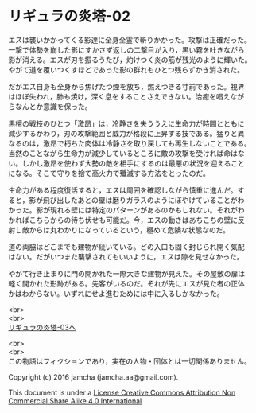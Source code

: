 #+OPTIONS: toc:nil
#+OPTIONS: \n:t

* リギュラの炎塔-02
  
  エスは襲いかかってくる影達に全身全霊で斬りかかった。攻撃は正確だった。
  一撃で体勢を崩した影にすかさず返しの二撃目が入り，黒い霧を吐きながら
  影が消える。エスが刃を振るうたび，灼けつく炎の筋が残光のように輝いた。
  やがて道を覆いつくすほどであった影の群れもひとつ残らずかき消された。

  だがエス自身も全身から焦げたつ煙を放ち，燃えつきる寸前であった。視界
  はほぼ失われ，肺も焼け，深く息をすることさえできない。治癒を唱えなが
  らなんとか意識を保った。

  黒檀の戦技のひとつ「激昂」は，冷静さを失ううえに生命力が時間とともに
  減少するかわり，刃の攻撃範囲と威力が格段に上昇する技である。猛りと異
  なるのは，激昂で朽ちた肉体は冷静さを取り戻しても再生しないことである。
  当然のことながら生命力が減少しているところに敵の攻撃を受ければ命はな
  い。しかし激昂を使わず大勢の敵を相手にするのは最悪の状況を迎えること
  になる。そこで守りを捨て高火力で殲滅する方法をとったのだ。

  生命力がある程度復活すると，エスは周囲を確認しながら慎重に進んだ。す
  ると，影が飛び出したあとの壁は磨りガラスのようにぼやけていることがわ
  かった。影が現れる壁には特定のパターンがあるのかもしれない。それがわ
  かればこちらからの待ち伏せも可能だ。今，エスの動きはあちこちの壁に反
  射し敵からは丸わかりになっているという，極めて危険な状態なのだ。

  道の両脇はどこまでも建物が続いている。どの入口も固く封じられ開く気配
  はない。だがいつまた襲撃されてもいいように，エスは隙を見せなかった。

  やがて行き止まりに門の開かれた一際大きな建物が見えた。その屋敷の扉は
  軽く開かれた形跡がある。先客がいるのだ。それが先にエスが見た者の正体
  かはわからない。いずれにせよ進むためには中に入るしかなかった。


  <br>
  <br>
  [[./03.md][リギュラの炎塔-03へ]]


  <br>
  <br>
  この物語はフィクションであり，実在の人物・団体とは一切関係ありません。

  Copyright (c) 2016 jamcha (jamcha.aa@gmail.com).

  This document is under a [[http://creativecommons.org/licenses/by-nc-sa/4.0/deed][License Creative Commons Attribution Non Commercial Share Alike 4.0 International]]

  [[http://creativecommons.org/licenses/by-nc-sa/4.0/deed][file:http://i.creativecommons.org/l/by-nc-sa/3.0/80x15.png]]

